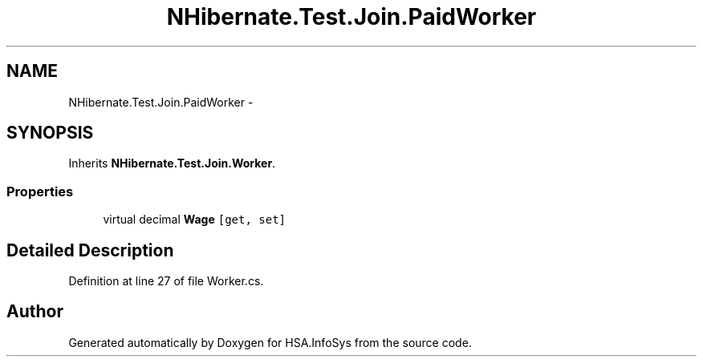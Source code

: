 .TH "NHibernate.Test.Join.PaidWorker" 3 "Fri Jul 5 2013" "Version 1.0" "HSA.InfoSys" \" -*- nroff -*-
.ad l
.nh
.SH NAME
NHibernate.Test.Join.PaidWorker \- 
.SH SYNOPSIS
.br
.PP
.PP
Inherits \fBNHibernate\&.Test\&.Join\&.Worker\fP\&.
.SS "Properties"

.in +1c
.ti -1c
.RI "virtual decimal \fBWage\fP\fC [get, set]\fP"
.br
.in -1c
.SH "Detailed Description"
.PP 
Definition at line 27 of file Worker\&.cs\&.

.SH "Author"
.PP 
Generated automatically by Doxygen for HSA\&.InfoSys from the source code\&.
